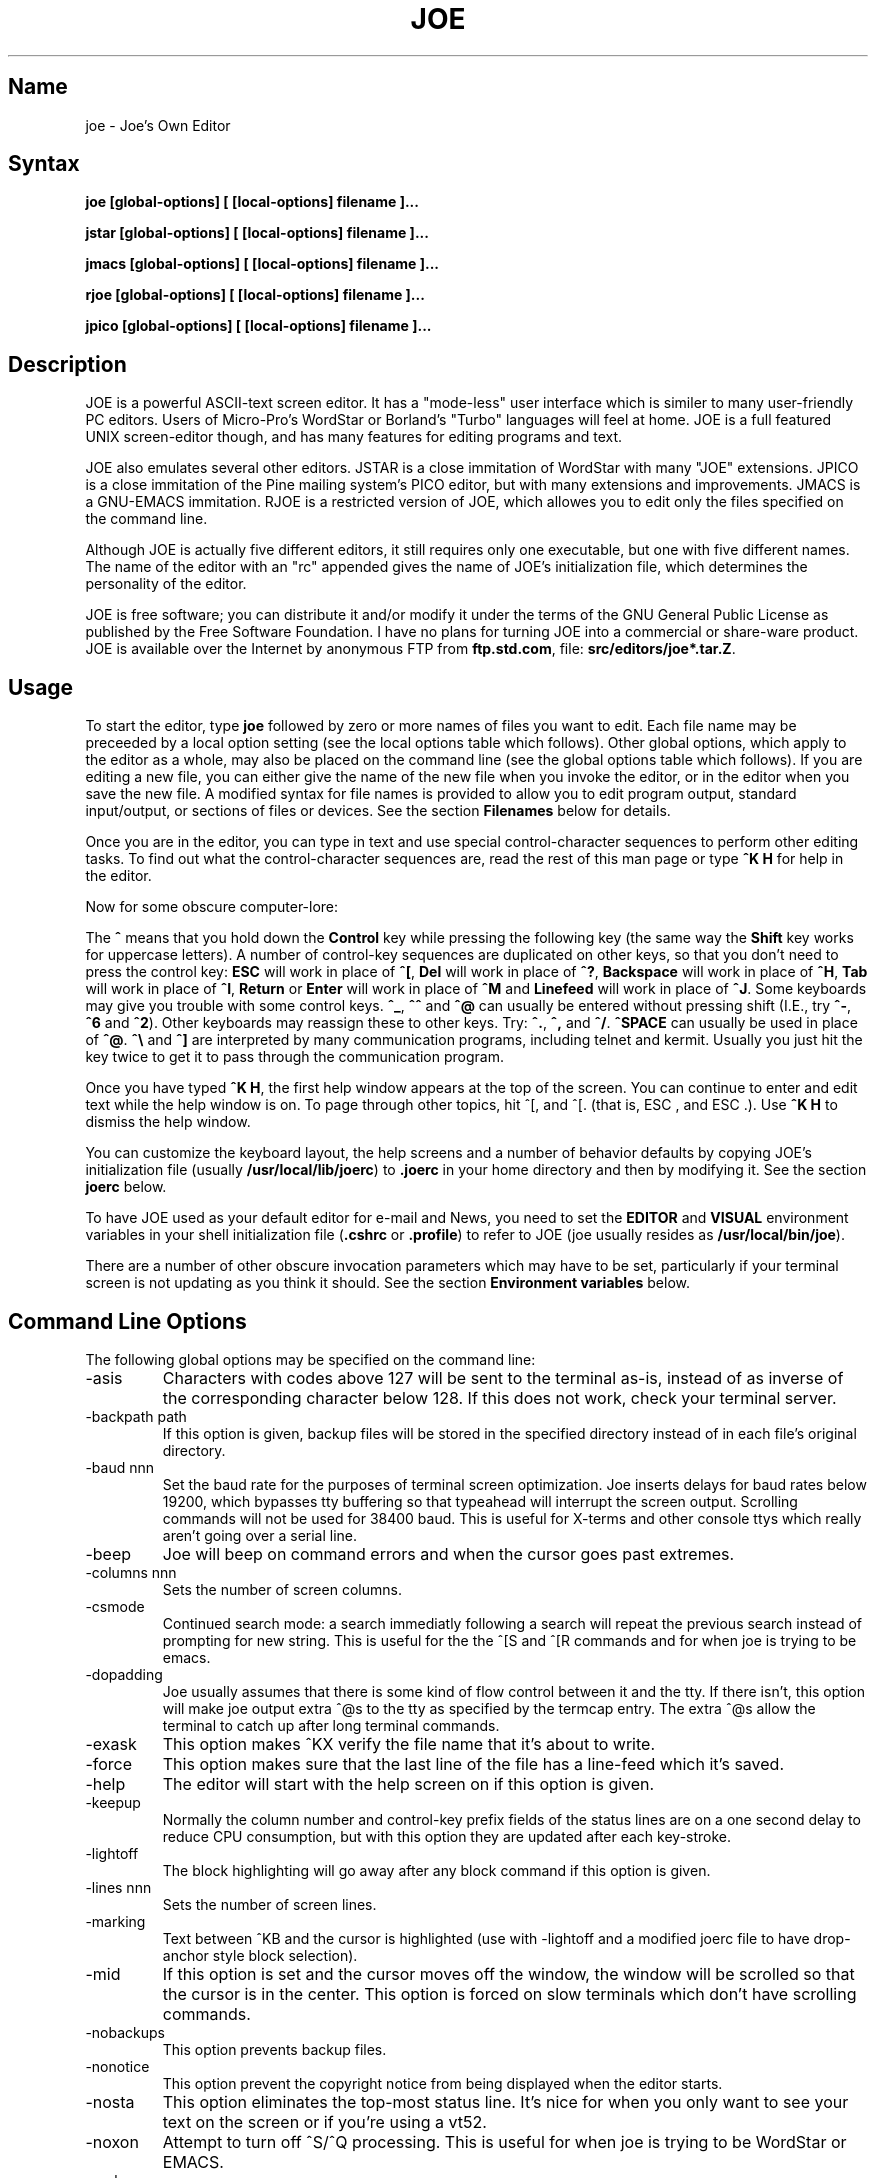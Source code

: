 .TH JOE 1
.SH Name
joe \- Joe's Own Editor
.SH Syntax
.B joe [global-options] [ [local-options] filename ]...

.B jstar [global-options] [ [local-options] filename ]...

.B jmacs [global-options] [ [local-options] filename ]...

.B rjoe [global-options] [ [local-options] filename ]...

.B jpico [global-options] [ [local-options] filename ]...
.SH Description
JOE is a powerful ASCII-text screen editor.  It has a "mode-less" user
interface which is similer to many user-friendly PC editors.  Users of
Micro-Pro's WordStar or Borland's "Turbo" languages will feel at home.  JOE
is a full featured UNIX screen-editor though, and has many features for
editing programs and text.

JOE also emulates several other editors.  JSTAR is a close immitation of
WordStar with many "JOE" extensions.  JPICO is a close immitation of the
Pine mailing system's PICO editor, but with many extensions and
improvements.  JMACS is a GNU-EMACS immitation.  RJOE is a restricted
version of JOE, which allowes you to edit only the files specified on the
command line.

Although JOE is actually five different editors, it still requires only one
executable, but one with five different names.  The name of the editor with
an "rc" appended gives the name of JOE's initialization file, which
determines the personality of the editor.

JOE is free software;  you can distribute it and/or modify it under the
terms of the GNU General Public License as published by the Free Software
Foundation.  I have no plans for turning JOE into a commercial or share-ware
product.  JOE is available over the Internet by anonymous FTP from
\fBftp.std.com\fR, file: \fBsrc/editors/joe*.tar.Z\fR.

.SH Usage

To start the editor, type \fBjoe\fR followed by zero or more names of files
you want to edit.  Each file name may be preceeded by a local option setting
(see the local options table which follows).  Other global options, which
apply to the editor as a whole, may also be placed on the command line (see
the global options table which follows).  If you are editing a new file, you
can either give the name of the new file when you invoke the editor, or in
the editor when you save the new file.  A modified syntax for file names is
provided to allow you to edit program output, standard input/output, or
sections of files or devices.  See the section \fBFilenames\fR below for
details.

Once you are in the editor, you can type in text and use special
control-character sequences to perform other editing tasks.  To find out
what the control-character sequences are, read the rest of this man page or
type \fB^K H\fR for help in the editor.

Now for some obscure computer-lore:

The \fB^\fR means that you hold down the \fBControl\fR key while pressing
the following key (the same way the \fBShift\fR key works for uppercase
letters).  A number of control-key sequences are duplicated on other keys,
so that you don't need to press the control key: \fBESC\fR will work in
place of \fB^[\fR, \fBDel\fR will work in place of \fB^?\fR, \fBBackspace\fR
will work in place of \fB^H\fR, \fBTab\fR will work in place of \fB^I\fR,
\fBReturn\fR or \fBEnter\fR will work in place of \fB^M\fR and
\fBLinefeed\fR will work in place of \fB^J\fR.  Some keyboards may give you
trouble with some control keys.  \fB^_\fR, \fB^^\fR and \fB^@\fR can usually
be entered without pressing shift (I.E., try \fB^-\fR, \fB^6\fR and
\fB^2\fR).  Other keyboards may reassign these to other keys.  Try:
\fB^.\fR, \fB^,\fR and \fB^/\fR.  \fB^SPACE\fR can usually be used in place
of \fB^@\fR.  \fB^\\\fR and \fB^]\fR are interpreted by many communication
programs, including telnet and kermit.  Usually you just hit the key twice
to get it to pass through the communication program.

Once you have typed \fB^K H\fR, the first help window appears at the top of
the screen.  You can continue to enter and edit text while the help window
is on.  To page through other topics, hit ^[, and ^[. (that is, ESC , and
ESC .).  Use \fB^K H\fR to dismiss the help window.

You can customize the keyboard layout, the help screens and a number of
behavior defaults by copying JOE's initialization file (usually
\fB/usr/local/lib/joerc\fR) to \fB.joerc\fR in your home directory and then
by modifying it.  See the section \fBjoerc\fR below.

To have JOE used as your default editor for e-mail and News, you need to set
the \fBEDITOR\fR and \fBVISUAL\fR environment variables in your shell
initialization file (\fB.cshrc\fR or \fB.profile\fR) to refer to JOE (joe
usually resides as \fB/usr/local/bin/joe\fR).

There are a number of other obscure invocation parameters which may have to
be set, particularly if your terminal screen is not updating as you think it
should.  See the section \fBEnvironment variables\fR below.

.SH Command Line Options

The following global options may be specified on the command line:

.IP -asis
Characters with codes above 127 will be sent to the terminal as-is, instead
of as inverse of the corresponding character below 128.  If this does not
work, check your terminal server.

.IP -backpath\ path
If this option is given, backup files will be stored in the specified
directory instead of in each file's original directory.

.IP -baud\ nnn
Set the baud rate for the purposes of terminal screen optimization.  Joe
inserts delays for baud rates below 19200, which bypasses tty buffering so
that typeahead will interrupt the screen output.  Scrolling commands will
not be used for 38400 baud.  This is useful for X-terms and other console
ttys which really aren't going over a serial line.

.IP -beep
Joe will beep on command errors and when the cursor goes past extremes.

.IP -columns\ nnn
Sets the number of screen columns.

.IP -csmode
Continued search mode: a search immediatly following a search will repeat
the previous search instead of prompting for new string.  This is useful for
the the ^[S and ^[R commands and for when joe is trying to be emacs.

.IP -dopadding
Joe usually assumes that there is some kind of flow control between it and
the tty.  If there isn't, this option will make joe output extra ^@s to the
tty as specified by the termcap entry.  The extra ^@s allow the terminal to
catch up after long terminal commands.

.IP -exask
This option makes ^KX verify the file name that it's about to write.

.IP -force
This option makes sure that the last line of the file has a line-feed which
it's saved.

.IP -help
The editor will start with the help screen on if this option is given.

.IP -keepup
Normally the column number and control-key prefix fields of the status lines
are on a one second delay to reduce CPU consumption, but with this option
they are updated after each key-stroke.

.IP -lightoff
The block highlighting will go away after any block command if this option
is given.

.IP -lines\ nnn
Sets the number of screen lines.

.IP -marking
Text between ^KB and the cursor is highlighted (use with -lightoff and a
modified joerc file to have drop-anchor style block selection).

.IP -mid
If this option is set and the cursor moves off the window, the window will
be scrolled so that the cursor is in the center.  This option is forced on
slow terminals which don't have scrolling commands.

.IP -nobackups
This option prevents backup files.

.IP -nonotice
This option prevent the copyright notice from being displayed when the
editor starts.

.IP -nosta
This option eliminates the top-most status line.  It's nice for when you
only want to see your text on the screen or if you're using a vt52.

.IP -noxon
Attempt to turn off ^S/^Q processing.  This is useful for when joe is trying
to be WordStar or EMACS.

.IP -orphan
When this option is active, extra files on the command line will be placed
in orphaned buffers instead of in extra windows.  This is useful for when
joe is trying to be emacs.

.IP -pg\ nnn
This specifies the number of lines to keep after PgUp/PgDn (^U/^V).  If -1
is given, half the window is kept.

.IP -skiptop\ nnn
Don't use the top nnn lines of the screen.  Useful for when joe is used as a
BBS editor.

.LP
Each of these options may be specified in the joerc file as well.  In
addition, the NOXON, BAUD, LINES, COLUMNS and DOPADDING options may be
specified with environment variables.

The JOETERM environment variable may be set to override the regular TERM
environment variable for specifying your terminal type.

The following options may be specified before each filename on the command
line:

.IP +nnn
The cursor starts on the specified line.

.IP -crlf
Joe uses CR-LF as the end of line sequence instead of just LF.  This is for
editing MS-DOS or VMS files.

.IP -wordwrap
Joe wraps the previous word when you type past the right margin.

.IP -autoindent
When you hit Return on an indented line, the indentation is duplicated onto
the new line.

.IP -overwrite
Typing overwrites existing characters instead of inserting before them.

.IP -lmargin\ nnn
Sets the left margin.

.IP -rmargin\ nnn
Sets the right margin.

.IP -tab\ nnn
Sets the tab width.

.IP -indentc\ nnn
Sets the indentation character for ^K, and ^K. (32 for SPACE, 9 for TAB).

.IP -istep\ nnn
Sets the indentation step for ^K, and ^K..

.IP -linums
Line numbers are displayed before each line.

.IP -rdonly
The file is read only.

.IP -keymap\ name
Use an alternate section of the joerc file for the key sequence bindings.

.LP
These options can also be specified in the joerc file.  They can be set
depending on the file-name extension.  Programs (.c, .h or .p extension)
usually have autoindent enabled.  Wordwrap is enabled on other files, but rc
files have it disabled.

.SH Editing Tasks
.SS Basic Editing

When you type characters into the editor, they are normally inserted into
the file being edited (or appended to the file if the cursor is at the end
of the file).  This is the normal operating mode of the editor.  If you want
to replace some existing text, you have to delete the old text before or
after you type in the replacement text.  The \fBBackspace\fR key can be used
for deleting text: move the cursor to right after the text you want to
delete and hit \fBBackspace\fR a number of times.

Hit the \fBEnter\fR or \fBReturn\fR key to insert a line-break.  For
example, if the cursor was in the middle of a line and you hit \fBReturn\fR,
the line would be split into two lines with the cursor appearing at the
beginning of the second line.  Hit \fBBackspace\fR at the beginning of a
line to eliminate a line-break.

Use the arrow keys to move around the file.  If your keyboard doesn't have
arrow keys (or if they don't work for some reason), use \fB^F\fR to move
forwards (right), \fB^B\fR to move backwards (left), \fB^P\fR to move to the
previous line (up), and \fB^N\fR to move to the next line (down).  The right
and left arrow keys simply move forwards or backwards one character at a
time through the text: if you're at the beginning of a line and
you press left-arrow, you will end up at the end of the previous line.  The
up and down arrow keys move forwards and backwards by enough characters so
that the cursor appears in the same column that it was in on the original
line.

If you want to indent the text you enter, you can use the \fBTAB\fR key.
This inserts a special control character which makes the characters which
follow it begin at the next TAB STOP.  TAB STOPS normally occur every 8
columns, but this can be changed with the \fB^T D\fR command.  PASCAL and C
programmers often set TAB STOPS on every 4 columns.

If for some reason your terminal screen gets messed up (for example, if
you receive a mail notice from biff), you can have the editor refresh the
screen by hitting \fB^R\fR.

There are many other keys for deleting text and moving around the file.  For
example, hit \fB^D\fR to delete the character the cursor is on instead of
deleting backwards like \fBBackspace\fR.  \fB^D\fR will also delete a
line-break if the cursor is at the end of a line.  Type \fB^Y\fR to delete
the entire line the cursor is on or \fB^J\fR to delete just from the cursor
to the end of the line.

Hit \fB^A\fR to move the cursor to the beginning of the line it's on.  Hit
\fB^E\fR to move the cursor to the end of the line.  Hit \fB^U\fR or
\fB^V\fR for scrolling the cursor up or down 1/2 a screen's worth.
"Scrolling" means that the text on the screen moves, but the cursor stays at
the same place relative to the screen.  Hit \fB^K U\fR or \fB^K V\fR to move
the cursor to the beginning or the end of the file.  Look at the help
screens in the editor to find even more delete and movement commands.

If you make a mistake, you can hit \fB^_\fR to "undo" it.  On most keyboards
you hit just \fB^-\fR to get \fB^_\fR, but on some you might have to hold
both the \fBShift\fR and \fBControl\fR keys down at the same time to get it.
If you "undo" too much, you can "redo" the changes back into existence by
hitting \fB^^\fR (type this with just \fB^6\fR on most keyboards).

If you were editing in one place within the file, and you then temporarily
had to look or edit some other place within the file, you can get back to
the original place by hitting \fB^K -\fR.  This command actually returns you
to the last place you made a change in the file.  You can step through a
history of places with \fB^K -\fR and \fB^K =\fR, in the same way you can
step through the history of changes with the "undo" and "redo" commands.

When you are done editing the file, hit \fB^K X\fR to exit the editor.  You
will be prompted for a file name if you hadn't already named the file you
were editing.

When you edit a file, you actually edit only a copy of the file.  So if you
decide that you don't want the changes you made to a file during a
particular edit session, you can hit \fB^C\fR to exit the editor without
saving them.

If you edit a file and save the changes, a "backup" copy of that file is
created in the current directory, with a ~ appended to the name, which
contains the original version of the file.

.SS Word wrap and formatting

If you type past the right edge of the screen in a C language or PASCAL
file, the screen will scroll to the right to follow the cursor.  If you type
past the right edge of the screen in a normal file (one whose name doesn't
end in .c, .h or .p), JOE will automatically wrap the last word onto the
next line so that you don't have to hit \fBReturn\fR.  This is called
word-wrap mode.  Word-wrap can be turned on or off with the \fB^T W\fR
command.  JOE's initialization file is usually set up so that this mode is
automatically turned on for all non-program files.  See the section below on
the \fBjoerc\fR file to change this and other defaults.

Aside for Word-wrap mode, JOE does not automatically keep paragraphs
formatted like some word-processors.  Instead, if you need a paragraph to be
reformatted, hit \fB^K J\fR.  This command "fills in" the paragraph that the
cursor is in, fitting as many words in a line as is possible.  A paragraph,
in this case, is a block of text separated above and below by a blank line.

The margins which JOE uses for paragraph formatting and word-wrap can be set
with the \fB^T L\fR and \fB^T R\fR commands.  If the left margin is set to
a value other than 1, then when you start typing at the beginning of a line,
the cursor will immediately jump to the left margin.

If you want to center a line within the margins, use the \fB^K A\fR command.

.SS Over-type mode

Sometimes it's tiresome to have to delete old text before or after you
insert new text.  This happens, for example, when you are changing a table
and you want to maintain the column position of the right side of the table.
When this occurs, you can put the editor in over-type mode with \fB^T T\fR.
When the editor is in this mode, the characters you type in replace existing
characters, in the way an idealized typewriter would.  Also, \fBBackspace\fR
simply moves left instead of deleting the character to the left, when it's
not at the end or beginning of a line.  Over-type mode is not the natural
way of dealing with text electronically, so you should go back to
insert-mode as soon as possible by typing \fB^T T\fR again.

If you need to insert while you're in over-type mode, hit \fB^@\fR.  This
inserts a single SPACE into the text.

.SS Control and Meta characters

Each character is represented by a number.  For example, the number for 'A'
is 65 and the number for '1' is 49.  All of the characters which you
normally see have numbers in the range of 32 - 126 (this particular
arbitrary assignment between characters and numbers is called the ASCII
character set).  The numbers outside of this range, from 0 to 255, aren't
usually displayed, but sometimes have other special meanings.  The number
10, for example, is used for the line-breaks.  You can enter these special,
non-displayed \fBcontrol characters\fR by first hitting \fB`\fR and then
hitting a character in the range \fB@ A B C ... X Y Z [ ^ ] \e _\fR to get
the number 0 - 31, and ? to get 127.  For example, if you hit \fB` J\fR,
you'll insert a line-break character, or if you hit \fB` I\fR, you'll insert
a TAB character (which does the same thing the TAB key does).  A useful
control character to enter is 12 (\fB` L\fR), which causes most printers to
advance to the top of the page.  You'll notice that JOE displays this
character as an underlined L.  You can enter the characters above 127, the
\fBmeta characters\fR, by first hitting \fB^\e\fR.  This adds 128
to the next (possibly control) character entered.  JOE displays characters
above 128 in inverse-video.  Some foreign languages, which have more letters
than English, use the meta characters for the rest of their alphabet.  You
have to put the editor in \fBASIS\fR mode (described later) to have these
passed untranslated to the terminal.

.SS Prompts
If you hit \fBTAB\fR at any file name prompt, joe will attempt to complete
the name you entered as much as possible.  If it couldn't complete the
entire name, because there are more than one possible completions, joe
beeps.  If you hit \fBTAB\fR again, joe list the completions.  You can use
the arrow keys to move around this directory menu and press RETURN or SPACE
to select an item.  If you press the first letter of one of the directory
entries, it will be selected, or if more than one entry has the same first
letter, the cursor will jump between those entries.  If you select a
subdirectory or .., the directory name is appended to the prompt and the new
directory is loaded into the menu.  You can hit Backspace to go back to the
previous directory.

Most prompts record a history of the responses you give them.  You can hit
up and down arrow to step through these histories.

Prompts are actually single line windows with no status line, so you can use
any editing command that you normally use on text within the prompts.  The
prompt history is actually just other lines of the same "prompt file".  Thus
you can can search backwards though the prompt history with the normal \fB^K
F\fR command if you want.

Since prompts are windows, you can also switch out of them with \fB^K P\fR
and \fB^K N\fR.

.SS Where am I?

Hit \fB^K SPACE\fR to have JOE report the line number, column number, and
byte number on the last line of the screen.  The number associated with the
character the cursor is on (its ASCII code) is also shown.  You can have the
line number and/or column number always displayed on the status line by
setting placing the appropriate escape sequences in the status line setup
strings.  Edit the joerc file for details.

.SS File operations

You can hit \fB^K D\fR to save the current file (possibly under a different
name from what the file was called originally).  After the file is saved,
you can hit \fB^K E\fR to edit a different file.

If you want to save only a selected section of the file, see the section on
\fBBlocks\fR below.

If you want to include another file in the file you're editing, use \fB^K
R\fR to insert it.

.SS Temporarily suspending the editor

If you need to temporarily stop the editor and go back to the shell, hit
\fB^K Z\fR.  You might want to do this to stop whatever you're editing and
answer an e-mail message or read this man page, for example.  You have to
type \fBfg\fR or \fBexit\fR (you'll be told which when you hit \fB^K Z\fR)
to return to the editor.

.SS Searching for text

Hit \fB^K F\fR to have the editor search forwards or backwards for a text
fragment (\fBstring\fR) for you.  You will be prompted for the text to
search for.  After you hit \fBReturn\fR, you are prompted to enter options.
You can just hit \fBReturn\fR again to have the editor immediately search
forwards for the text, or you can enter one or more of these options:

.IP \fBb
Search backwards instead of forwards.

.IP \fBi
Treat uppercase and lower case letters as the same when searching.  Normally
uppercase and lowercase letters are considered to be different.

.IP \fBnnn
(where \fBnnn\fR is a number) If you enter a number, JOE searches for the
Nth occurrence of the text.  This is useful for going to specific places in
files structured in some regular manner.

.IP \fBr
Replace text.  If you enter the \fBr\fR option, then you will be further
prompted for replacement text.  Each time the editor finds the search text,
you will be prompted as to whether you want to replace the found search text
with the replacement text.  You hit: \fBy\fR to replace the text and then
find the next occurrence, \fBn\fR to not replace this text, but to then find
the next occurrence, \fBr\fR to replace all of the remaining occurrences of
the search text in the remainder of the file without asking for confirmation
(subject to the \fBnnn\fR option above), or \fB^C\fR to stop searching and
replacing.

.PP
You can hit \fB^L\fR to repeat the previous search.

.SS Regular Expressions

A number of special character sequences may be entered as search text:

.IP \fB\e*
This finds zero or more characters.  For example, if you give \fBA\e*B\fR as
the search text, JOE will try to find an A followed by any number of characters
and then a B.

.IP \fB\e?
This finds exactly one character.  For example, if you give \fBA\e?B\fR as
the search text, JOE will find AXB, but not AB or AXXB.

.IP \fB\e^\ \e$
These match the beginning and end of a line.  For example, if you give
\fB\e^test\e$\fR, then JOE with find \fBtest\fR on a line by itself.

.IP \fB\e<\ \e>
These match the beginning and end of a word.  For example, if you give
\fB\e<\e*is\e*\e>\fR, then joe will find whole words which have the
sub-string \fBis\fR within them.

.IP \fB\e[...]
This matches any single character which appears within the brackets.  For
example, if \fB\e[Tt]his\fR is entered as the search string, then JOE finds
both \fBThis\fR and \fBthis\fR.  Ranges of characters can be entered within
the brackets.  For example, \fB\e[A-Z]\fR finds any uppercase letter.  If
the first character given in the brackets is \fB^\fR, then JOE tries to find
any character not given in the the brackets.

.IP \fB\ec
This works like \fB\e*\fR, but matches a balanced C-language expression.
For example, if you search for \fBmalloc(\ec)\fR, then JOE will find all
function calls to \fBmalloc\fR, even if there was a \fB)\fR within the
parenthesis.

.IP \fB\e+
This finds zero or more of the character which immediately follows the
\fB\e+\fR.  For example, if you give \fB\e[ ]\e+\e[ ]\fR, where the
characters within the brackets are both SPACE and TAB, then JOE will find
whitespace.

.IP \fB\e\e
Matches a single \e.

.IP \fB\en
This finds the special end-of-line or line-break character.

.PP
A number of special character sequences may also be given in the replacement
string:

.IP \fB\e&
This gets replaced by the text which matched the search string.  For
example, if the search string was \fB\e<\e*\e>\fR, which matches words, and
you give \fB"\e&"\fR, then joe will put quote marks around words.

.IP \fB\e0\ -\ \e9
These get replaced with the text which matched the Nth \fB\e*\fR, \fB\e?\fR,
\fB\e+\fR, \fB\ec\fR, \fB\e+\fR, or \fB\e[...]\fR in the search string.

.IP \fB\e\e
Use this if you need to put a \fB\e\fR in the replacement string.

.IP \fB\en
Use this if you need to put a line-break in the replacement string.
.PP
Some examples:

Suppose you have a list of addresses, each on a separate line, which starts
with "Address:" and has each element separated by commas.  Like so:

Address: S. Holmes, 221b Baker St., London, England

If you wanted to rearrange the list, to get the country first, then the
city, then the person's name, and then the address, you could do this:

Type \fB^K F\fR to start the search, and type:

\fBAddress:\e*,\e*,\e*,\e*\e$\fR

to match "Address:", the four comma-separated elements, and then the end of
the line.  When asked for options, you would type \fBr\fR to replace the
string, and then type:

\fBAddress:\e3,\e2,\e0,\e1\fR

To shuffle the information the way you want it. After hitting return, the
search would begin, and the sample line would be changed to:

Address: England, London, S. Holmes, 221b Baker St.


.SS Blocks

If you want to move, copy, save or delete a specific section of text, you
can do it with highlighted blocks.  First, move the cursor to the start of
the section of text you want to work on, and press \fB^K B\fR.  Then move
the cursor to the character just after the end of the text you want to
affect and press \fB^K K\fR.  The text between the \fB^K B\fR and \fB^K K\fR
should become highlighted.  Now you can move your cursor to someplace else
in your document and press \fB^K M\fR to move the highlighted text there.
You can press \fB^K C\fR to make a copy of the highlighted text and insert
it to where the cursor is positioned.  \fB^K Y\fR to deletes the highlighted
text.  \fB^K W\fR, writes the highlighted text to a file.

A very useful command is \fB^K /\fR, which filters a block of text through a
unix command.  For example, if you select a list of words with \fB^K B\fR
and \fB^K K\fR, and then type \fB^K / sort\fR, the list of words will be
sorted.  Another useful unix command for \fB^K /\fR, is \fBtr\fR.  If you
type \fB^K / tr a-z A-Z\fR, then all of the letters in the highlighted block
will be converted to uppercase.

After you are finished with some block operations, you can just leave the
highlighting on if you don't mind it (of course, if you accidently hit \fB^K
Y\fR without noticing...).  If it really bothers you, however, just hit
\fB^K B ^K K\fR, to turn the highlighting off.

.SS Indenting program blocks
Auto-indent mode toggled with the \fB^T I\fR command.  The
\fBjoerc\fR is normally set up so that files with names ending with .p, .c
or .h have auto-indent mode enabled.  When auto-indent mode is enabled and
you hit \fBReturn\fR, the cursor will be placed in the same column that the
first non-SPACE/TAB character was in on the original line.

You can use the \fB^K ,\fR and \fB^K .\fR commands to shift a block of text
to the left or right.  If no highlighting is set when you give these
commands, the program block the cursor is located in will be selected, and
will be moved by subsequent \fB^K ,\fR and \fB^K .\fR commands.  The number
of columns these commands shift by can be set through a \fB^T\fR option.

.SS Windows
You can edit more than one file at the same time or edit two or more
different places of the same file.  To do this, hit \fB^K O\fR, to split the
screen into two windows.  Use \fB^K P\fR or \fB^K N\fR to move the cursor
into the top window or the lower window.  Use \fB^K E\fR to edit a new
file in one of the windows.  A window will go away when you save the file
with \fB^K X\fR or abort the file with \fB^C\fR.  If you abort a file which
exists in two windows, one of the window goes away, not the file.

You can hit \fB^K O\fR within a window to create even more windows.  If you
have too many windows on the screen, but you don't want to eliminate them,
you can hit \fB^K I\fR.  This will show only the window the cursor is in, or
if there was only one window on the screen to begin with, try to fit all
hidden windows on the screen.  If there are more windows than can fit on
the screen, you can hit \fB^K N\fR on the bottom-most window or \fB^K P\fR
on the top-most window to get to them.

If you gave more than one file name to JOE on the command line, each file
will be placed in a different window.

You can change the height of the windows with the \fB^K G\fR and \fB^K T\fR
commands.

.SS Keyboard macros

Macros allow you to record a series of keystrokes and replay them with the
press of two keys.  This is useful to automate repetitive tasks.  To start a
macro recording, hit \fB^K [\fR followed by a number from 0 to 9.  The
status line will display (Macro n recording...).  Now, type in the series of
keystrokes that you want to be able to repeat.  The commands you type will
have their usual effect. Hit \fB^K ]\fR to stop recording the macro.  Hit
\fB^K\fR followed by the number you recorded the macro in to execute one
iteration of the key-strokes.

For example, if you want to put "**" in front of a number of lines, you can
type:

\fB^K [ ^A ** \fR<down arrow> \fB^K ]\fR

Which starts the macro recording, moves the cursor to the beginning of the
line, inserts "**", moves the cursor down one line, and then ends the
recording. Since we included the key-strokes needed to position the cursor
on the next line, we can repeatedly use this macro without having to move
the cursor ourselves, something you should always keep in mind when
recording a macro.

If you find that the macro you are recording itself has a repeated set of
key-strokes in it, you can record a macro within the macro, as long as you
use a different macro number.  Also you can execute previously recorded
macros from within new macros.


.SS Repeat
You can use the repeat command, \fB^K \e\fR, to repeat a macro, or any other
edit command or even a normal character, a specified number of times.  Hit
\fB^K \e\fR, type in the number of times you want the command repeated and
press \fBReturn\fR.  The next edit command you now give will be repeated
that many times.

For example, to delete the next 20 lines of text, type:

\fB^K \ 20\fR<return>\fB^Y\fR

.SS Rectangle mode
Type \fB^T X\fR to have \fB^K B\fR and \fB^K K\fR select rectangular blocks
instead of stream-of-text blocks.  This mode is useful for moving, copying,
deleting or saving columns of text.  You can also filter columns of text
with the \fB^K /\fR command- if you want to sort a column, for example.  The
insert file command, \fB^K R\fR is also effected.

When rectangle mode is selected, over-type mode is also useful
(\fB^T T\fR).  When over-type mode is selected, rectangles will replace
existing text instead of getting inserted before it.  Also the delete block
command (\fB^K Y\fR) will clear the selected rectangle with SPACEs and TABs
instead of deleting it.  Over-type mode is especially useful for the filter
block command (\fB^K /\fR), since it will maintain the original width of the
selected column.

.SS Tag search
If you are editing a large C program with many source files, you can use the
\fBctags\fR program to generate a \fBtags\fR file.  This file contains a
list of program symbols and the files and positions where the symbols are
defined.  The \fB^K ;\fR command can be used to lookup a symbol (functions,
defined constants, etc.), load the file where the symbol is defined into the
current window and position the cursor to where the symbol is defined.
\fB^K ;\fR prompts you for the symbol you want, but uses the symbol the
cursor was on as a default.  Since \fB^K ;\fR loads
the definition file into the current window, you probably want to split the
window first with \fB^K O\fR, to have both the original file and the
definition file loaded.

.SS Shell windows
Hit \fB^K '\fR to run a command shell in one of JOE's windows.  When the
cursor is at the end of a shell window (use \fB^K V\fR if it's not),
whatever you type is passed to the shell instead of the window.  Any output
from the shell or from commands executed in the shell is appended to the
shell window (the cursor will follow this output if it's at the end of the
shell window).  This command is useful for recording the results of shell
commands- for example the output of \fBmake\fR, the result of \fBgrep\fRping
a set of files for a string, or directory listings from \fBFTP\fR sessions.
Besides typeable characters, the keys ^C, Backspace, DEL, Return and ^D are
passed to the shell.  Type the shell \fBexit\fR command to stop recording
shell output.  If you press \fB^C\fR in a shell window, when the cursor is
not at the end of the window, the shell is \fBkill\fRed.

.SH \fBEnvironment\ variables

For JOE to operate correctly, a number of other environment settings must be
correct.  The throughput (baud rate) of the connection between the computer
and your terminal must be set correctly for JOE to update the screen
smoothly and allow typeahead to defer the screen update.  Use the \fBstty
nnn\fR command to set this.  You want to set it as close as possible to
actual throughput of the connection.  For example, if you are connected via
a 1200 baud modem, you want to use this value for \fBstty\fR.  If you are
connected via 14.4k modem, but the terminal server you are connected to
connects to the computer a 9600 baud, you want to set your speed as 9600
baud.  The special baud rate of 38400 or \fBextb\fR is used to indicate that
you have a very-high speed connection, such as a memory mapped console or an
X-window terminal emulator.  If you can't use \fBstty\fR to set the actual
throughput (perhaps because of a modem communicating with the computer at a
different rate than it's communicating over the phone line), you can put a
numeric value in the \fBBAUD\fR environment variable instead (use \fBsetenv
BAUD 9600\fR for csh or \fBBAUD=9600; export BAUD\fR for sh).

The \fBTERM\fR environment variable must be set to the type of terminal
you're using.  If the size (number of lines/columns) of your terminal is
different from what is reported in the TERMCAP or TERMINFO entry, you can
set this with the \fBstty rows nn cols nn\fR command, or by setting the
\fBLINES\fR and \fBCOLUMNS\fR environment variables.

JOE normally expects that flow control between the computer and your
terminal to use ^S/^Q handshaking (I.E., if the computer is sending
characters too fast for your terminal, your terminal sends ^S to stop the
output and ^Q to restart it).  If the flow control uses out-of-band or
hardware handshaking or if your terminal is fast enough to always keep up
with the computer output and you wish to map ^S/^Q to edit commands, you can
set the environment variable \fBNOXON\fR to have JOE attempt to turn off
^S/^Q handshaking.  If the connection between the computer and your terminal
uses no handshaking and your terminal is not fast enough to keep up with the
output of the computer, you can set the environment variable \fBDOPADDING\fR
to have \fBJOE\fR slow down the output by interspersing PAD characters
between the terminal screen update sequences.

.SH Filenames
Wherever JOE expects you to enter a file name, whether on the command line
or in prompts within the editor, you may also type:

.IP \fB!command
Read or write data to or from a shell command.  For example,
use \fBjoe '!ls'\fR to get a copy of your directory listing to edit or from
within the editor use \fB^K D !mail jhallen@world.std.com\fR to send the
file being edited to me.

.IP \fB>>filename
Use this to have JOE append the edited text to the end of the file
"filename."

.IP \fBfilename,START,SIZE
Use this to access a fixed section of a file or device.  \fBSTART\fR and
\fBSIZE\fR may be entered in decimal (ex.: 123) octal (ex.: 0777) or
hexadecimal (ex.: 0xFF).  For example, use \fBjoe /dev/fd0,508,2\fR to edit
bytes 508 and 509 of the first floppy drive in Linux.

.IP \fB-
Use this to get input from the standard input or to write output to the
standard output.  For example, you can put joe in a pipe of commands:
\fBquota -v | joe - | mail root\fR, if you want to complain about your low
quota.


.SH The\ joerc file
\fB^T\fR options, the help screens and the key-sequence to editor command
bindings are all defined in JOE's initialization file.  If you make a copy
of this file (which normally resides in \fB/usr/local/lib/joerc\fR) to
\fB$HOME/.joerc\fR, you can customize these setting to your liking.  The
syntax of the initialization file should be fairly obvious and there are
further instruction in it.

.SH Acknowledgements
JOE was writen by Joseph H. Allen.  If you have bug reports or questions,
e-mail them to jhallen@world.std.com.  Larry Foard (entropy@world.std.com)
and Gary Gray (ggray@world.std.com) also helped with the creation of JOE.
